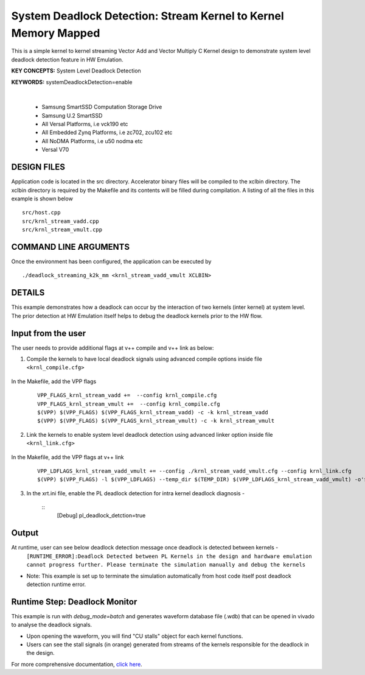 System Deadlock Detection: Stream Kernel to Kernel Memory Mapped
================================================================

This is a simple kernel to kernel streaming Vector Add and Vector Multiply C Kernel design to demonstrate system level deadlock detection feature in HW Emulation.

**KEY CONCEPTS:** System Level Deadlock Detection

**KEYWORDS:** systemDeadlockDetection=enable

.. raw:: html

 <details>

.. raw:: html

 <summary> 

 <b>EXCLUDED PLATFORMS:</b>

.. raw:: html

 </summary>
|
..

 - Samsung SmartSSD Computation Storage Drive
 - Samsung U.2 SmartSSD
 - All Versal Platforms, i.e vck190 etc
 - All Embedded Zynq Platforms, i.e zc702, zcu102 etc
 - All NoDMA Platforms, i.e u50 nodma etc
 - Versal V70

.. raw:: html

 </details>

.. raw:: html

DESIGN FILES
------------

Application code is located in the src directory. Accelerator binary files will be compiled to the xclbin directory. The xclbin directory is required by the Makefile and its contents will be filled during compilation. A listing of all the files in this example is shown below

::

   src/host.cpp
   src/krnl_stream_vadd.cpp
   src/krnl_stream_vmult.cpp
   
COMMAND LINE ARGUMENTS
----------------------

Once the environment has been configured, the application can be executed by

::

   ./deadlock_streaming_k2k_mm <krnl_stream_vadd_vmult XCLBIN>

DETAILS
-------

This example demonstrates how a deadlock can occur by the interaction of two kernels (inter kernel) at system level. The prior detection at HW Emulation itself helps to debug the deadlock kernels prior to the HW flow. 

Input from the user
--------------------

The user needs to provide additional flags at v++ compile and v++ link as below: 

1. Compile the kernels to have local deadlock signals using advanced compile options inside file ``<krnl_compile.cfg>``

    .. code:: cpp
       param=compiler.deadlockDetection=true
  
In the Makefile, add the VPP flags 

    ::

        VPP_FLAGS_krnl_stream_vadd +=  --config krnl_compile.cfg
        VPP_FLAGS_krnl_stream_vmult +=  --config krnl_compile.cfg
        $(VPP) $(VPP_FLAGS) $(VPP_FLAGS_krnl_stream_vadd) -c -k krnl_stream_vadd 
        $(VPP) $(VPP_FLAGS) $(VPP_FLAGS_krnl_stream_vmult) -c -k krnl_stream_vmult

2. Link the kernels to enable system level deadlock detection using advanced linker option inside file ``<krnl_link.cfg>``

      .. code:: cpp
         [advanced]
         param=compiler.systemDeadlockDetection=enable 

In the Makefile, add the VPP flags at v++ link 

    ::
    
        VPP_LDFLAGS_krnl_stream_vadd_vmult += --config ./krnl_stream_vadd_vmult.cfg --config krnl_link.cfg
        $(VPP) $(VPP_FLAGS) -l $(VPP_LDFLAGS) --temp_dir $(TEMP_DIR) $(VPP_LDFLAGS_krnl_stream_vadd_vmult) -o'$(LINK_OUTPUT)   

3. In the xrt.ini file, enable the PL deadlock detection for intra kernel deadlock diagnosis - 

    ::
        [Debug] 
        pl_deadlock_detction=true

Output
-------

At runtime, user can see below deadlock detection message once deadlock is detected between kernels - 
   ``[RUNTIME_ERROR]:Deadlock Detected between PL Kernels in the design and hardware emulation cannot progress further. Please terminate the simulation manually and debug the kernels``

* Note: This example is set up to terminate the simulation automatically from host code itself post deadlock detection runtime error.

Runtime Step: Deadlock Monitor 
------------------------------

This example is run with `debug_mode=batch` and generates waveform database file (.wdb) that can be opened in vivado to analyse the deadlock signals. 

* Upon opening the waveform, you will find "CU stalls" object for each kernel functions. 
* Users can see the stall signals (in orange) generated from streams of the kernels responsible for the deadlock in the design.    

For more comprehensive documentation, `click here <http://xilinx.github.io/Vitis_Accel_Examples>`__.
